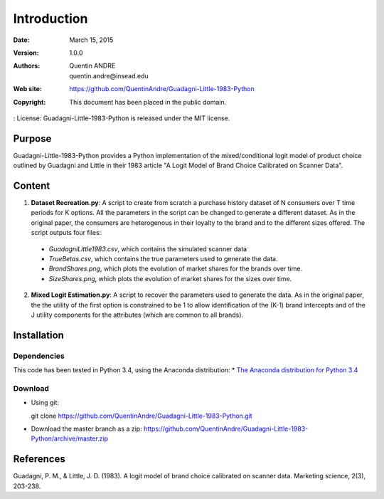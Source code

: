 .. highlight:: sh
==============
 Introduction
==============

:Date: March 15, 2015
:Version: 1.0.0
:Authors: Quentin ANDRE, quentin.andre@insead.edu
:Web site: https://github.com/QuentinAndre/Guadagni-Little-1983-Python
:Copyright: This document has been placed in the public domain.
: License: Guadagni-Little-1983-Python is released under the MIT license.

Purpose
=======

Guadagni-Little-1983-Python provides a Python implementation of the mixed/conditional logit model of product choice
outlined by Guadagni and Little in their 1983 article "A Logit Model of Brand Choice Calibrated on Scanner Data".

Content
=======

1. **Dataset Recreation.py**: A script to create from scratch a purchase history dataset of N consumers over T time periods for K options. All the parameters in the script can be changed to generate a different dataset. As in the original paper, the consumers are heterogenous in their loyalty to the brand and to the different sizes offered. The script outputs four files:
 * *GuadagniLittle1983.csv*, which contains the simulated scanner data
 * *TrueBetas.csv*, which contains the true parameters used to generate the data.
 * *BrandShares.png*, which plots the evolution of market shares for the brands over time.
 * *SizeShares.png*, which plots the evolution of market shares for the sizes over time.

2. **Mixed Logit Estimation.py**: A script to recover the parameters used to generate the data. As in the original paper, the  the utility of the first option is constrained to be 1 to allow identification of the (K-1) brand intercepts and of the J utility components for the attributes (which are common to all brands).

Installation
============

Dependencies
------------
This code has been tested in Python 3.4, using the Anaconda distribution:
* `The Anaconda distribution for Python 3.4 <http://continuum.io/downloads#py34>`_

Download
--------

* Using git:

  git clone https://github.com/QuentinAndre/Guadagni-Little-1983-Python.git

* Download the master branch as a zip: https://github.com/QuentinAndre/Guadagni-Little-1983-Python/archive/master.zip


References
==========
Guadagni, P. M., & Little, J. D. (1983). A logit model of brand choice calibrated on scanner data. 
Marketing science, 2(3), 203-238.

